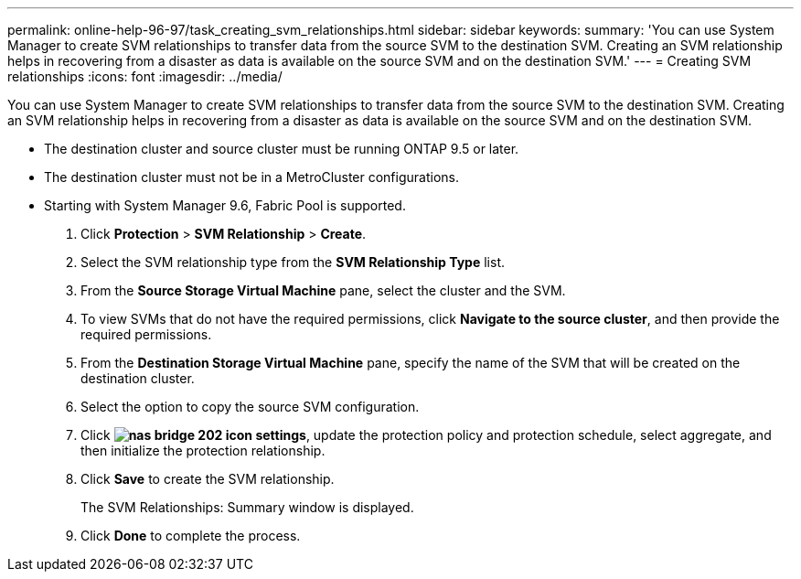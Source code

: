 ---
permalink: online-help-96-97/task_creating_svm_relationships.html
sidebar: sidebar
keywords: 
summary: 'You can use System Manager to create SVM relationships to transfer data from the source SVM to the destination SVM. Creating an SVM relationship helps in recovering from a disaster as data is available on the source SVM and on the destination SVM.'
---
= Creating SVM relationships
:icons: font
:imagesdir: ../media/

[.lead]
You can use System Manager to create SVM relationships to transfer data from the source SVM to the destination SVM. Creating an SVM relationship helps in recovering from a disaster as data is available on the source SVM and on the destination SVM.

* The destination cluster and source cluster must be running ONTAP 9.5 or later.
* The destination cluster must not be in a MetroCluster configurations.
* Starting with System Manager 9.6, Fabric Pool is supported.

. Click *Protection* > *SVM Relationship* > *Create*.
. Select the SVM relationship type from the *SVM Relationship Type* list.
. From the *Source Storage Virtual Machine* pane, select the cluster and the SVM.
. To view SVMs that do not have the required permissions, click *Navigate to the source cluster*, and then provide the required permissions.
. From the *Destination Storage Virtual Machine* pane, specify the name of the SVM that will be created on the destination cluster.
. Select the option to copy the source SVM configuration.
. Click *image:../media/nas_bridge_202_icon_settings.gif[]*, update the protection policy and protection schedule, select aggregate, and then initialize the protection relationship.
. Click *Save* to create the SVM relationship.
+
The SVM Relationships: Summary window is displayed.

. Click *Done* to complete the process.
